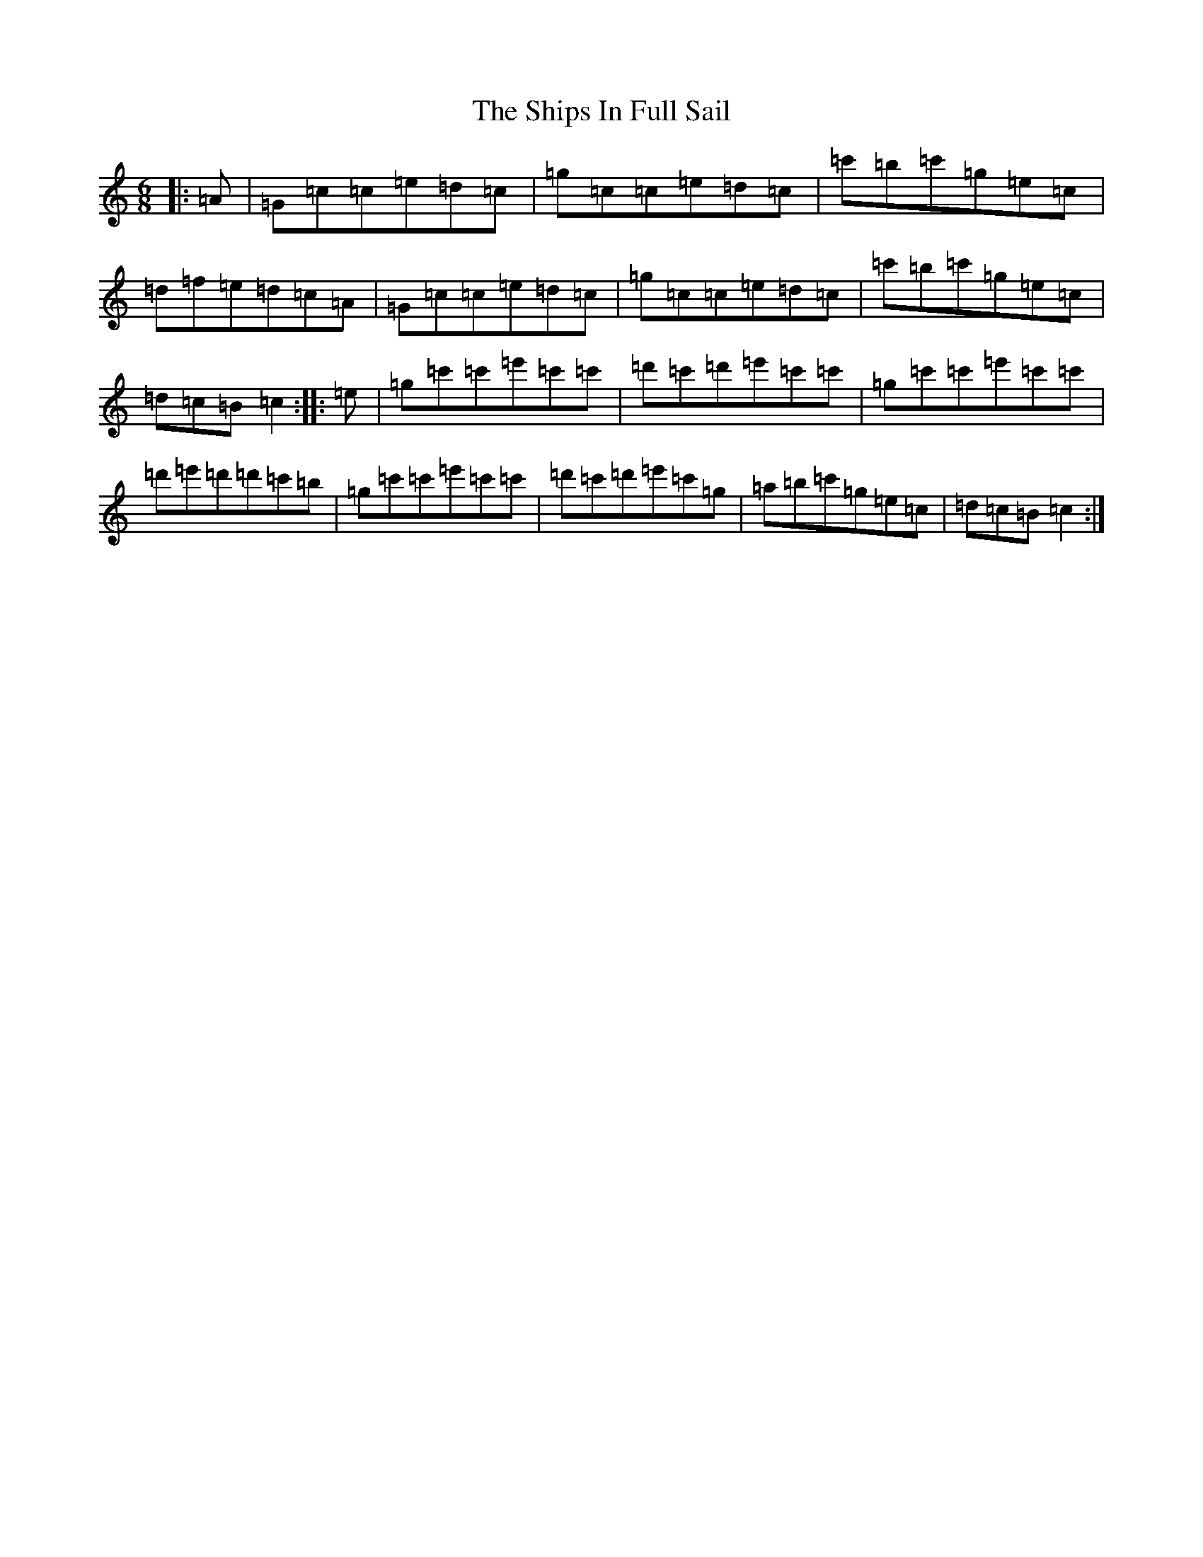 X: 16559
T: Ships In Full Sail, The
S: https://thesession.org/tunes/261#setting10591
R: jig
M:6/8
L:1/8
K: C Major
|:=A|=G=c=c=e=d=c|=g=c=c=e=d=c|=c'=b=c'=g=e=c|=d=f=e=d=c=A|=G=c=c=e=d=c|=g=c=c=e=d=c|=c'=b=c'=g=e=c|=d=c=B=c2:||:=e|=g=c'=c'=e'=c'=c'|=d'=c'=d'=e'=c'=c'|=g=c'=c'=e'=c'=c'|=d'=e'=d'=d'=c'=b|=g=c'=c'=e'=c'=c'|=d'=c'=d'=e'=c'=g|=a=b=c'=g=e=c|=d=c=B=c2:|